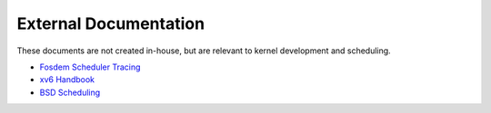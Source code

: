 ----------------------
External Documentation
----------------------

These documents are not created in-house, but are relevant to kernel
development and scheduling.

* `Fosdem Scheduler Tracing <https://fosdem.org/2023/schedule/event/sched_tracing/>`_
* `xv6 Handbook <https://pdos.csail.mit.edu/6.828/2022/xv6/book-riscv-rev3.pdf>`_
* `BSD Scheduling <https://drive.google.com/file/d/1R4K8FsuagO4w3wY78TdVQ1B3lo9BjQ37/view?usp=sharing>`_
